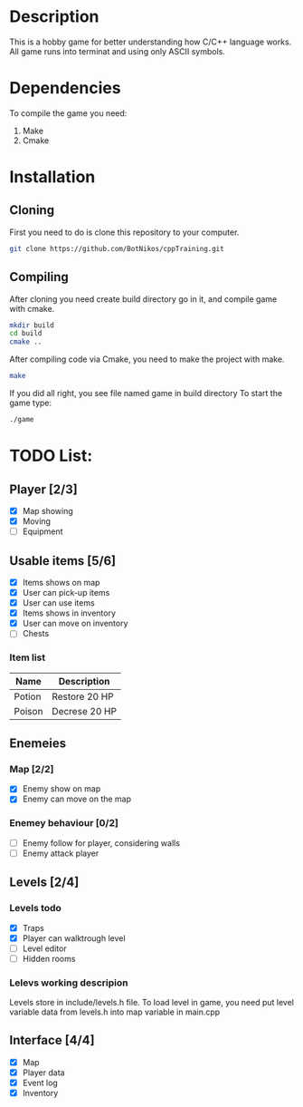 #+Ttile: README
#+Author: Nikita Bolotov

* Description
This is a hobby game for better understanding how C/C++ language works.
All game runs into terminat and using only ASCII symbols.

* Dependencies 
To compile the game you need:
1. Make
2. Cmake

* Installation
** Cloning
    First you need to do is clone this repository to your computer.
    
    #+begin_src bash
        git clone https://github.com/BotNikos/cppTraining.git
    #+end_src
** Compiling
    After cloning you need create build directory go in it, and compile game with cmake.
    #+begin_src bash
      mkdir build
      cd build
      cmake ..
    #+end_src
    
    After compiling code via Cmake, you need to make the project with make.
    
    #+begin_src bash
      make
    #+end_src

    If you did all right, you see file named game in build directory
    To start the game type:
    #+begin_src bash
      ./game
    #+end_src


* TODO List:
** Player [2/3]
- [X] Map showing
- [X] Moving
- [ ] Equipment
  
** Usable items [5/6]
- [X] Items shows on map
- [X] User can pick-up items
- [X] User can use items
- [X] Items shows in inventory
- [X] User can move on inventory
- [ ] Chests
  
*** Item list

| Name   | Description   |
|--------+---------------|
| Potion | Restore 20 HP |
| Poison | Decrese 20 HP |

** Enemeies
*** Map [2/2]
- [X] Enemy show on map
- [X] Enemy can move on the map
*** Enemey behaviour [0/2]
- [ ] Enemy follow for player, considering walls
- [ ] Enemy attack player
  
** Levels [2/4]
*** Levels todo
- [X] Traps
- [X] Player can walktrough level
- [ ] Level editor 
- [ ] Hidden rooms
*** Lelevs working descripion
    Levels store in include/levels.h file.
    To load level in game, you need put level variable data from levels.h into map variable in main.cpp

** Interface [4/4]
- [X] Map
- [X] Player data
- [X] Event log
- [X] Inventory
  
